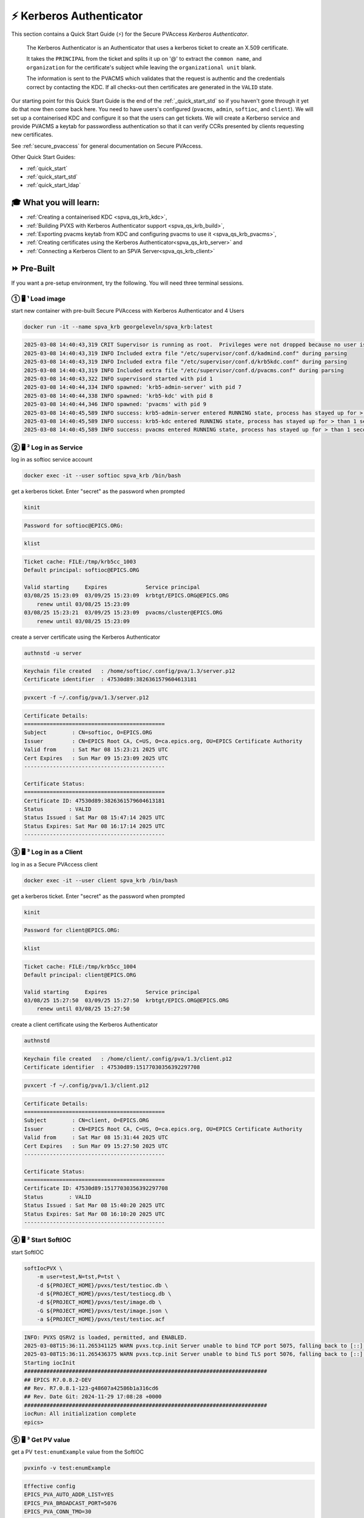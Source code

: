 .. _quick_start_krb:

⚡ Kerberos Authenticator
==================================================

This section contains a Quick Start Guide (⚡) for the Secure PVAccess *Kerberos Authenticator*.

    The Kerberos Authenticator is an Authenticator that uses a kerberos ticket to create an X.509
    certificate.

    It takes the ``PRINCIPAL`` from the ticket and splits it up on '@' to extract the
    ``common name``, and ``organization`` for the certificate's
    subject while leaving the ``organizational unit`` blank.

    The information
    is sent to the PVACMS which validates that the request is authentic and the credentials
    correct by contacting the KDC.  If all checks-out then certificates are generated in the ``VALID`` state.

Our starting point for this Quick Start Guide is the end of the :ref:`_quick_start_std` so if you haven't gone through it yet
do that now then come back here.  You need to have users's configured (``pvacms``, ``admin``, ``softioc``, and ``client``).
We will set up a containerised KDC and configure it so that the users can get tickets.  We will create
a Kerberso service and provide PVACMS a keytab for passwordless authentication so that it can verify CCRs presented
by clients requesting new certificates.

See :ref:`secure_pvaccess` for general documentation on Secure PVAccess.

Other Quick Start Guides:

- :ref:`quick_start`
- :ref:`quick_start_std`
- :ref:`quick_start_ldap`

🎓 What you will learn:
-------------------------------------

- :ref:`Creating a containerised KDC <spva_qs_krb_kdc>`,
- :ref:`Building PVXS with Kerberos Authenticator support <spva_qs_krb_build>`,
- :ref:`Exporting pvacms keytab from KDC and configuring pvacms to use it <spva_qs_krb_pvacms>`,
- :ref:`Creating certificates using the Kerberos Authenticator<spva_qs_krb_server>` and
- :ref:`Connecting a Kerberos Client to an SPVA Server<spva_qs_krb_client>`

⏩ Pre-Built
------------------------------

If you want a pre-setup environment, try the following.  You will need three terminal sessions.

① 🖥 ¹ Load image
^^^^^^^^^^^^^^^^^^^^^^^^^^^^^^^^^^^

start new container with pre-built Secure PVAccess with Kerberos Authenticator and 4 Users

.. code-block:: shell

    docker run -it --name spva_krb georgeleveln/spva_krb:latest

.. code-block:: console

    2025-03-08 14:40:43,319 CRIT Supervisor is running as root.  Privileges were not dropped because no user is specified in the config file.  If you intend to run as root, you can set user=root in the config file to avoid this message.
    2025-03-08 14:40:43,319 INFO Included extra file "/etc/supervisor/conf.d/kadmind.conf" during parsing
    2025-03-08 14:40:43,319 INFO Included extra file "/etc/supervisor/conf.d/krb5kdc.conf" during parsing
    2025-03-08 14:40:43,319 INFO Included extra file "/etc/supervisor/conf.d/pvacms.conf" during parsing
    2025-03-08 14:40:43,322 INFO supervisord started with pid 1
    2025-03-08 14:40:44,334 INFO spawned: 'krb5-admin-server' with pid 7
    2025-03-08 14:40:44,338 INFO spawned: 'krb5-kdc' with pid 8
    2025-03-08 14:40:44,346 INFO spawned: 'pvacms' with pid 9
    2025-03-08 14:40:45,589 INFO success: krb5-admin-server entered RUNNING state, process has stayed up for > than 1 seconds (startsecs)
    2025-03-08 14:40:45,589 INFO success: krb5-kdc entered RUNNING state, process has stayed up for > than 1 seconds (startsecs)
    2025-03-08 14:40:45,589 INFO success: pvacms entered RUNNING state, process has stayed up for > than 1 seconds (startsecs)

② 🖥 ² Log in as Service
^^^^^^^^^^^^^^^^^^^^^^^^^^^^^^^^^^^^^^^

log in as softioc service account

.. code-block:: shell

    docker exec -it --user softioc spva_krb /bin/bash

get a kerberos ticket.  Enter "secret" as the password when prompted

.. code-block:: shell

    kinit

.. code-block:: console

    Password for softioc@EPICS.ORG:

.. code-block:: shell

    klist

.. code-block:: console

    Ticket cache: FILE:/tmp/krb5cc_1003
    Default principal: softioc@EPICS.ORG

    Valid starting     Expires            Service principal
    03/08/25 15:23:09  03/09/25 15:23:09  krbtgt/EPICS.ORG@EPICS.ORG
    	renew until 03/08/25 15:23:09
    03/08/25 15:23:21  03/09/25 15:23:09  pvacms/cluster@EPICS.ORG
    	renew until 03/08/25 15:23:09

create a server certificate using the Kerberos Authenticator

.. code-block:: shell

    authnstd -u server

.. code-block:: console

    Keychain file created   : /home/softioc/.config/pva/1.3/server.p12
    Certificate identifier  : 47530d89:3826361579604613181

.. code-block:: shell

    pvxcert -f ~/.config/pva/1.3/server.p12

.. code-block:: console

    Certificate Details:
    ============================================
    Subject        : CN=softioc, O=EPICS.ORG
    Issuer         : CN=EPICS Root CA, C=US, O=ca.epics.org, OU=EPICS Certificate Authority
    Valid from     : Sat Mar 08 15:23:21 2025 UTC
    Cert Expires   : Sun Mar 09 15:23:09 2025 UTC
    --------------------------------------------

    Certificate Status:
    ============================================
    Certificate ID: 47530d89:3826361579604613181
    Status        : VALID
    Status Issued : Sat Mar 08 15:47:14 2025 UTC
    Status Expires: Sat Mar 08 16:17:14 2025 UTC
    --------------------------------------------

③ 🖥 ³ Log in as a Client
^^^^^^^^^^^^^^^^^^^^^^^^^^^^^^^^^^^

log in as a Secure PVAccess client

.. code-block:: shell

    docker exec -it --user client spva_krb /bin/bash

get a kerberos ticket.  Enter "secret" as the password when prompted

.. code-block:: shell

    kinit

.. code-block:: console

    Password for client@EPICS.ORG:

.. code-block:: shell

    klist

.. code-block:: console

    Ticket cache: FILE:/tmp/krb5cc_1004
    Default principal: client@EPICS.ORG

    Valid starting     Expires            Service principal
    03/08/25 15:27:50  03/09/25 15:27:50  krbtgt/EPICS.ORG@EPICS.ORG
    	renew until 03/08/25 15:27:50

create a client certificate using the Kerberos Authenticator

.. code-block:: shell

    authnstd

.. code-block:: console

    Keychain file created   : /home/client/.config/pva/1.3/client.p12
    Certificate identifier  : 47530d89:15177030356392297708

.. code-block:: shell

    pvxcert -f ~/.config/pva/1.3/client.p12

.. code-block:: console

    Certificate Details:
    ============================================
    Subject        : CN=client, O=EPICS.ORG
    Issuer         : CN=EPICS Root CA, C=US, O=ca.epics.org, OU=EPICS Certificate Authority
    Valid from     : Sat Mar 08 15:31:44 2025 UTC
    Cert Expires   : Sun Mar 09 15:27:50 2025 UTC
    --------------------------------------------

    Certificate Status:
    ============================================
    Certificate ID: 47530d89:15177030356392297708
    Status        : VALID
    Status Issued : Sat Mar 08 15:40:20 2025 UTC
    Status Expires: Sat Mar 08 16:10:20 2025 UTC
    --------------------------------------------


④ 🖥 ² Start SoftIOC
^^^^^^^^^^^^^^^^^^^^^^^^^^^^^^^^^^^

start SoftIOC

.. code-block:: shell

    softIocPVX \
        -m user=test,N=tst,P=tst \
        -d ${PROJECT_HOME}/pvxs/test/testioc.db \
        -d ${PROJECT_HOME}/pvxs/test/testiocg.db \
        -d ${PROJECT_HOME}/pvxs/test/image.db \
        -G ${PROJECT_HOME}/pvxs/test/image.json \
        -a ${PROJECT_HOME}/pvxs/test/testioc.acf

.. code-block:: console

    INFO: PVXS QSRV2 is loaded, permitted, and ENABLED.
    2025-03-08T15:36:11.265341125 WARN pvxs.tcp.init Server unable to bind TCP port 5075, falling back to [::]:39377
    2025-03-08T15:36:11.265436375 WARN pvxs.tcp.init Server unable to bind TLS port 5076, falling back to [::]:34381
    Starting iocInit
    ############################################################################
    ## EPICS R7.0.8.2-DEV
    ## Rev. R7.0.8.1-123-g48607a42586b1a316cd6
    ## Rev. Date Git: 2024-11-29 17:08:28 +0000
    ############################################################################
    iocRun: All initialization complete
    epics>

⑤ 🖥 ³ Get PV value
^^^^^^^^^^^^^^^^^^^^^^^^^^^^^^^^^^^

get a PV ``test:enumExample`` value from the SoftIOC

.. code-block:: shell

    pvxinfo -v test:enumExample

.. code-block:: console

    Effective config
    EPICS_PVA_AUTO_ADDR_LIST=YES
    EPICS_PVA_BROADCAST_PORT=5076
    EPICS_PVA_CONN_TMO=30
    EPICS_PVA_SERVER_PORT=5075
    EPICS_PVA_TLS_KEYCHAIN=/home/client/.config/pva/1.3/client.p12
    EPICS_PVA_TLS_OPTIONS=on_expiration=fallback-to-tcp on_no_cms=fallback-to-tcp
    EPICS_PVA_TLS_PORT=5076
    XDG_CONFIG_HOME=/home/client/.config/pva/1.3
    XDG_DATA_HOME=/home/client/.local/share/pva/1.3
    # TLS x509:EPICS Root CA/softioc@172.17.0.2:34381
    test:enumExample from 172.17.0.2:34381
    struct "epics:nt/NTEnum:1.0" {
        struct "enum_t" {
            int32_t index
            string[] choices
        } value
        struct "alarm_t" {
            int32_t severity
            int32_t status
            string message
        } alarm
        struct "time_t" {
            int64_t secondsPastEpoch
            int32_t nanoseconds
            int32_t userTag
        } timeStamp
        struct {
            string description
        } display
    }

verify that connection is TLS

- `TLS x509:EPICS Root CA/softioc @ 172.17.0.2` indicates that:

  - The connection is `TLS`,
  - The Server end of the channel has been authenticated by the Root CA `EPICS Root CA`
  - The Server end of the channel's name has been authenticated as `softioc` and is connecting from host ``172.17.0.2``


